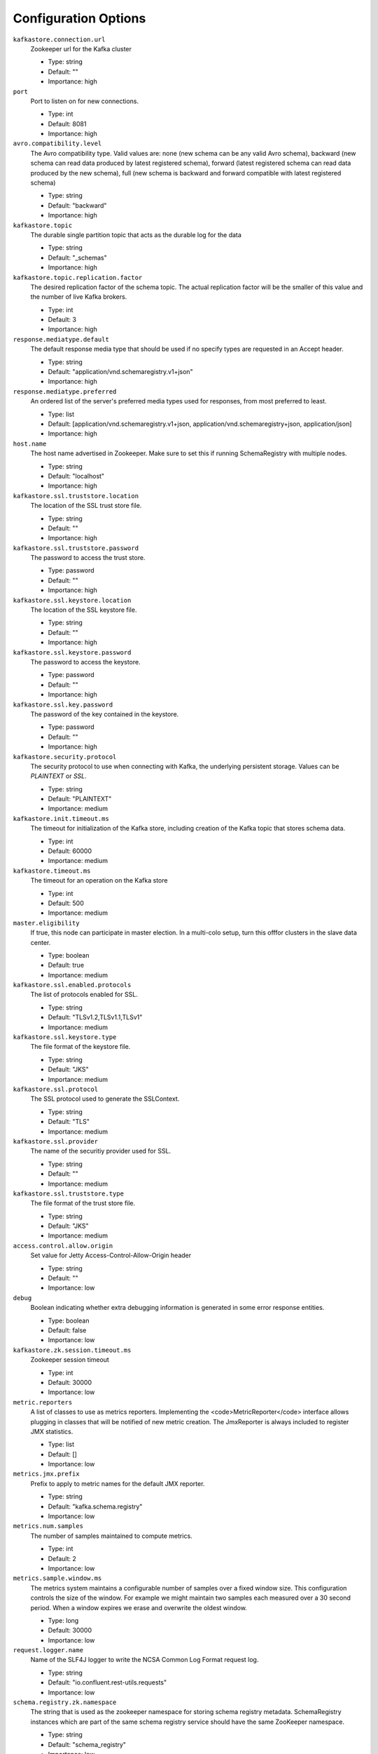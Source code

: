 .. _schemaregistry_config:

Configuration Options
=====================
``kafkastore.connection.url``
  Zookeeper url for the Kafka cluster

  * Type: string
  * Default: ""
  * Importance: high

``port``
  Port to listen on for new connections.

  * Type: int
  * Default: 8081
  * Importance: high

``avro.compatibility.level``
  The Avro compatibility type. Valid values are: none (new schema can be any valid Avro schema), backward (new schema can read data produced by latest registered schema), forward (latest registered schema can read data produced by the new schema), full (new schema is backward and forward compatible with latest registered schema)

  * Type: string
  * Default: "backward"
  * Importance: high

``kafkastore.topic``
  The durable single partition topic that acts as the durable log for the data

  * Type: string
  * Default: "_schemas"
  * Importance: high

``kafkastore.topic.replication.factor``
  The desired replication factor of the schema topic. The actual replication factor will be the smaller of this value and the number of live Kafka brokers.

  * Type: int
  * Default: 3
  * Importance: high

``response.mediatype.default``
  The default response media type that should be used if no specify types are requested in an Accept header.

  * Type: string
  * Default: "application/vnd.schemaregistry.v1+json"
  * Importance: high

``response.mediatype.preferred``
  An ordered list of the server's preferred media types used for responses, from most preferred to least.

  * Type: list
  * Default: [application/vnd.schemaregistry.v1+json, application/vnd.schemaregistry+json, application/json]
  * Importance: high

``host.name``
  The host name advertised in Zookeeper. Make sure to set this if running SchemaRegistry with multiple nodes.

  * Type: string
  * Default: "localhost"
  * Importance: high

``kafkastore.ssl.truststore.location``
  The location of the SSL trust store file.

  * Type: string
  * Default: ""
  * Importance: high

``kafkastore.ssl.truststore.password``
  The password to access the trust store.

  * Type: password
  * Default: ""
  * Importance: high

``kafkastore.ssl.keystore.location``
  The location of the SSL keystore file.

  * Type: string
  * Default: ""
  * Importance: high

``kafkastore.ssl.keystore.password``
  The password to access the keystore.

  * Type: password
  * Default: ""
  * Importance: high

``kafkastore.ssl.key.password``
  The password of the key contained in the keystore.

  * Type: password
  * Default: ""
  * Importance: high

``kafkastore.security.protocol``
  The security protocol to use when connecting with Kafka, the underlying persistent storage. Values can be `PLAINTEXT` or `SSL`.

  * Type: string
  * Default: "PLAINTEXT"
  * Importance: medium

``kafkastore.init.timeout.ms``
  The timeout for initialization of the Kafka store, including creation of the Kafka topic that stores schema data.

  * Type: int
  * Default: 60000
  * Importance: medium

``kafkastore.timeout.ms``
  The timeout for an operation on the Kafka store

  * Type: int
  * Default: 500
  * Importance: medium

``master.eligibility``
  If true, this node can participate in master election. In a multi-colo setup, turn this offfor clusters in the slave data center.

  * Type: boolean
  * Default: true
  * Importance: medium

``kafkastore.ssl.enabled.protocols``
  The list of protocols enabled for SSL.

  * Type: string
  * Default: "TLSv1.2,TLSv1.1,TLSv1"
  * Importance: medium

``kafkastore.ssl.keystore.type``
  The file format of the keystore file.

  * Type: string
  * Default: "JKS"
  * Importance: medium

``kafkastore.ssl.protocol``
  The SSL protocol used to generate the SSLContext.

  * Type: string
  * Default: "TLS"
  * Importance: medium

``kafkastore.ssl.provider``
  The name of the securitiy provider used for SSL.

  * Type: string
  * Default: ""
  * Importance: medium

``kafkastore.ssl.truststore.type``
  The file format of the trust store file.

  * Type: string
  * Default: "JKS"
  * Importance: medium

``access.control.allow.origin``
  Set value for Jetty Access-Control-Allow-Origin header

  * Type: string
  * Default: ""
  * Importance: low

``debug``
  Boolean indicating whether extra debugging information is generated in some error response entities.

  * Type: boolean
  * Default: false
  * Importance: low

``kafkastore.zk.session.timeout.ms``
  Zookeeper session timeout

  * Type: int
  * Default: 30000
  * Importance: low

``metric.reporters``
  A list of classes to use as metrics reporters. Implementing the <code>MetricReporter</code> interface allows plugging in classes that will be notified of new metric creation. The JmxReporter is always included to register JMX statistics.

  * Type: list
  * Default: []
  * Importance: low

``metrics.jmx.prefix``
  Prefix to apply to metric names for the default JMX reporter.

  * Type: string
  * Default: "kafka.schema.registry"
  * Importance: low

``metrics.num.samples``
  The number of samples maintained to compute metrics.

  * Type: int
  * Default: 2
  * Importance: low

``metrics.sample.window.ms``
  The metrics system maintains a configurable number of samples over a fixed window size. This configuration controls the size of the window. For example we might maintain two samples each measured over a 30 second period. When a window expires we erase and overwrite the oldest window.

  * Type: long
  * Default: 30000
  * Importance: low

``request.logger.name``
  Name of the SLF4J logger to write the NCSA Common Log Format request log.

  * Type: string
  * Default: "io.confluent.rest-utils.requests"
  * Importance: low

``schema.registry.zk.namespace``
  The string that is used as the zookeeper namespace for storing schema registry metadata. SchemaRegistry instances which are part of the same schema registry service should have the same ZooKeeper namespace.

  * Type: string
  * Default: "schema_registry"
  * Importance: low

``shutdown.graceful.ms``
  Amount of time to wait after a shutdown request for outstanding requests to complete.

  * Type: int
  * Default: 1000
  * Importance: low

``kafkastore.ssl.cipher.suites``
  A list of cipher suites used for SSL.

  * Type: string
  * Default: ""
  * Importance: low

``kafkastore.ssl.endpoint.identification.algorithm``
  The endpoint identification algorithm to validate the server hostname using the server certificate.

  * Type: string
  * Default: ""
  * Importance: low

``kafkastore.ssl.keymanager.algorithm``
  The algorithm used by key manager factory for SSL connections.

  * Type: string
  * Default: "SunX509"
  * Importance: low

``kafkastore.ssl.trustmanager.algorithm``
  The algorithm used by the trust manager factory for SSL connections.

  * Type: string
  * Default: "PKIX"
  * Importance: low
